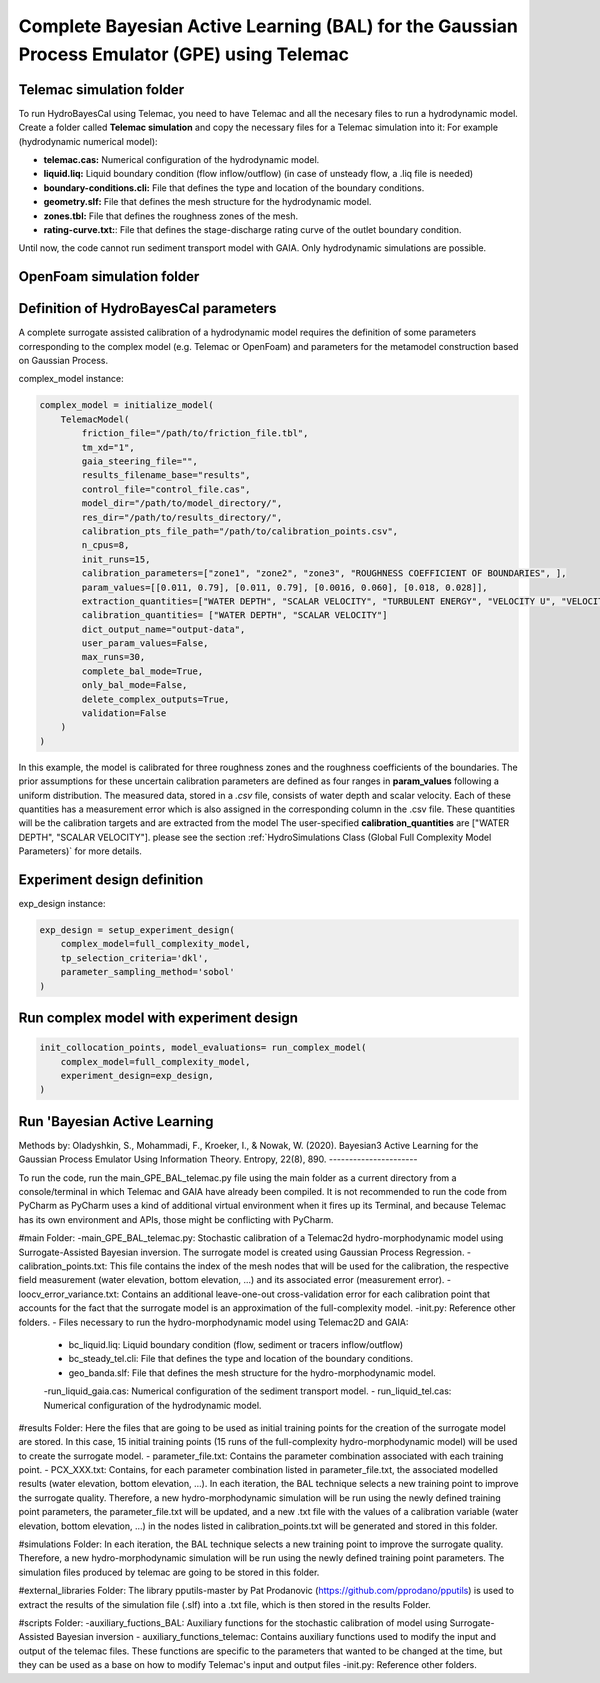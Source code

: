.. BAL Telemac

Complete Bayesian Active Learning (BAL) for the Gaussian Process Emulator (GPE) using Telemac
=============================================================================================

Telemac simulation folder
------------------------------

To run HydroBayesCal using Telemac, you need to have Telemac and all the necesary files to run a hydrodynamic model.
Create a folder called **Telemac simulation** and copy the necessary files for a Telemac simulation into it:
For example (hydrodynamic numerical model):

- **telemac.cas:** Numerical configuration of the hydrodynamic model.
- **liquid.liq:** Liquid boundary condition (flow inflow/outflow) (in case of unsteady flow, a .liq file is needed)
- **boundary-conditions.cli:** File that defines the type and location of the boundary conditions.
- **geometry.slf:** File that defines the mesh structure for the hydrodynamic model.
- **zones.tbl:** File that defines the roughness zones of the mesh.
- **rating-curve.txt:**: File that defines the stage-discharge rating curve of the outlet boundary condition.

Until now, the code cannot run sediment transport model with GAIA. Only hydrodynamic simulations are possible.

OpenFoam simulation folder
------------------------------

Definition of HydroBayesCal parameters
---------------------------------------

A complete surrogate assisted calibration of a hydrodynamic model requires the definition of some parameters corresponding to the complex model (e.g. Telemac or OpenFoam) and parameters for the metamodel construction based on Gaussian Process.

complex_model instance:

.. code-block:: python

    complex_model = initialize_model(
        TelemacModel(
            friction_file="/path/to/friction_file.tbl",
            tm_xd="1",
            gaia_steering_file="",
            results_filename_base="results",
            control_file="control_file.cas",
            model_dir="/path/to/model_directory/",
            res_dir="/path/to/results_directory/",
            calibration_pts_file_path="/path/to/calibration_points.csv",
            n_cpus=8,
            init_runs=15,
            calibration_parameters=["zone1", "zone2", "zone3", "ROUGHNESS COEFFICIENT OF BOUNDARIES", ],
            param_values=[[0.011, 0.79], [0.011, 0.79], [0.0016, 0.060], [0.018, 0.028]],
            extraction_quantities=["WATER DEPTH", "SCALAR VELOCITY", "TURBULENT ENERGY", "VELOCITY U", "VELOCITY V"],
            calibration_quantities= ["WATER DEPTH", "SCALAR VELOCITY"]
            dict_output_name="output-data",
            user_param_values=False,
            max_runs=30,
            complete_bal_mode=True,
            only_bal_mode=False,
            delete_complex_outputs=True,
            validation=False
        )
    )


In this example, the model is calibrated for three roughness zones and the roughness coefficients of the boundaries.
The prior assumptions for these uncertain calibration parameters are defined as four ranges in **param_values** following a uniform distribution.
The measured data, stored in a `.csv` file, consists of water depth and scalar velocity. Each of these quantities has a measurement error which is also assigned in the corresponding column in the .csv file. These quantities will be the calibration targets and are extracted from the model The user-specified **calibration_quantities** are ["WATER DEPTH", "SCALAR VELOCITY"].
please see the section :ref:`HydroSimulations Class (Global Full Complexity Model Parameters)` for more details.

.. image:: _static/UML-bal-reduced.png
   :alt: UML complete surrogate assisted calibration
   :width: 80%
   :align: center

Experiment design definition
----------------------------

exp_design instance:

.. code-block:: python

    exp_design = setup_experiment_design(
        complex_model=full_complexity_model,
        tp_selection_criteria='dkl',
        parameter_sampling_method='sobol'
    )


Run complex model with experiment design
----------------------------------------

.. code-block:: python

    init_collocation_points, model_evaluations= run_complex_model(
        complex_model=full_complexity_model,
        experiment_design=exp_design,
    )

Run 'Bayesian Active Learning
-----------------------------

.. code-block:: python
    run_bal_model(
        collocation_points=init_collocation_points,
        model_outputs=model_evaluations,
        complex_model=complex_model,
        experiment_design=exp_design,
        eval_steps=20,
        prior_samples=15000,
        mc_samples_al=2000,
        mc_exploration=1000,
        gp_library="gpy"
    )

Methods by:
Oladyshkin, S., Mohammadi, F., Kroeker, I., & Nowak, W. (2020). Bayesian3 Active Learning for the Gaussian Process Emulator Using Information Theory. Entropy, 22(8), 890.
----------------------


To run the code, run the main_GPE_BAL_telemac.py file using the main folder as a current directory from a console/terminal in which Telemac and GAIA have already been compiled. It is not recommended to run the code from PyCharm as PyCharm uses a kind of additional virtual environment when it fires up its Terminal, and because Telemac has its own environment and APIs, those might be conflicting with PyCharm. 

#main Folder: 
-main_GPE_BAL_telemac.py: Stochastic calibration of a Telemac2d hydro-morphodynamic model using  Surrogate-Assisted Bayesian inversion. The surrogate model is created using Gaussian Process Regression.
-calibration_points.txt: This file contains the index of the mesh nodes that will be used for the calibration, the respective field measurement (water elevation, bottom elevation, ...) and its associated error (measurement error). 
-loocv_error_variance.txt: Contains an additional leave-one-out cross-validation error for each calibration point that accounts for the fact that the surrogate model is an approximation of the full-complexity model.
-init.py: Reference other folders.
- Files necessary to run the hydro-morphodynamic model using Telemac2D and GAIA: 
	- bc_liquid.liq: Liquid boundary condition (flow, sediment or tracers inflow/outflow)
	- bc_steady_tel.cli: File that defines the type and location of the boundary conditions.
	- geo_banda.slf: File that defines the mesh structure for the hydro-morphodynamic model. 
	-run_liquid_gaia.cas: Numerical configuration of the sediment transport model.
	- run_liquid_tel.cas: Numerical configuration of the hydrodynamic model. 

#results Folder:
Here the files that are going to be used as initial training points for the creation of the surrogate model are stored. In this case, 15 initial training points (15 runs of the full-complexity hydro-morphodynamic model) will be used to create the surrogate model. 
- parameter_file.txt: Contains the parameter combination associated with each training point.
- PCX_XXX.txt: Contains, for each parameter combination listed in parameter_file.txt, the associated modelled results (water elevation, bottom elevation, ...). 
In each iteration, the BAL technique selects a new training point to improve the surrogate quality. Therefore, a new hydro-morphodynamic simulation will be run using the newly defined training point parameters, the parameter_file.txt will be updated, and a new .txt file with the values of a calibration variable (water elevation, bottom elevation, ...) in the nodes listed in calibration_points.txt will be generated and stored in this folder. 

#simulations Folder: 
In each iteration, the BAL technique selects a new training point to improve the surrogate quality. Therefore, a new hydro-morphodynamic simulation will be run using the newly defined training point parameters. The simulation files produced by telemac are going to be stored in this folder. 

#external_libraries Folder:
The library pputils-master by Pat Prodanovic (https://github.com/pprodano/pputils) is used to extract the results of the simulation file (.slf) into a .txt file, which is then stored in the results Folder.

#scripts Folder:
-auxiliary_fuctions_BAL: Auxiliary functions for the stochastic calibration of model using Surrogate-Assisted Bayesian inversion
- auxiliary_functions_telemac: Contains auxiliary functions used to modify the input and output of the telemac files. These functions are specific to the parameters that wanted to be changed at the time, but they can be used as a base on how to modify Telemac's input and output files
-init.py: Reference other folders.

